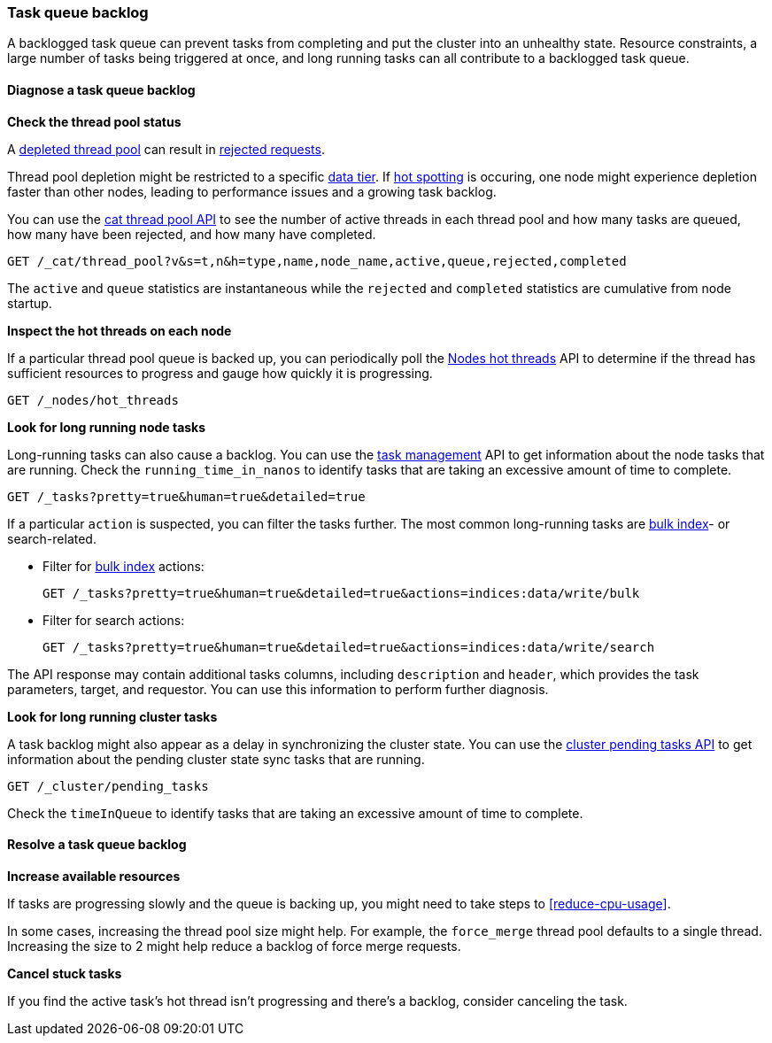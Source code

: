 [[task-queue-backlog]]
=== Task queue backlog

A backlogged task queue can prevent tasks from completing and put the cluster
into an unhealthy state. Resource constraints, a large number of tasks being
triggered at once, and long running tasks can all contribute to a backlogged
task queue.

[discrete]
[[diagnose-task-queue-backlog]]
==== Diagnose a task queue backlog

**Check the thread pool status**

A <<high-cpu-usage,depleted thread pool>> can result in
<<rejected-requests,rejected requests>>. 

Thread pool depletion might be restricted to a specific <<data-tiers,data tier>>. If <<hotspotting,hot spotting>> is occuring, one node might experience depletion faster than other nodes, leading to performance issues and a growing task backlog.

You can use the <<cat-thread-pool,cat thread pool API>> to see the number of
active threads in each thread pool and how many tasks are queued, how many
have been rejected, and how many have completed.

[source,console]
----
GET /_cat/thread_pool?v&s=t,n&h=type,name,node_name,active,queue,rejected,completed
----

The `active` and `queue` statistics are instantaneous while the `rejected` and
`completed` statistics are cumulative from node startup.

**Inspect the hot threads on each node**

If a particular thread pool queue is backed up, you can periodically poll the
<<cluster-nodes-hot-threads,Nodes hot threads>> API to determine if the thread
has sufficient resources to progress and gauge how quickly it is progressing.

[source,console]
----
GET /_nodes/hot_threads
----

**Look for long running node tasks**

Long-running tasks can also cause a backlog. You can use the <<tasks,task
management>> API to get information about the node tasks that are running.
Check the `running_time_in_nanos` to identify tasks that are taking an
excessive amount of time to complete.

[source,console]
----
GET /_tasks?pretty=true&human=true&detailed=true
----

If a particular `action` is suspected, you can filter the tasks further. The most common long-running tasks are <<docs-bulk,bulk index>>- or search-related.

* Filter for <<docs-bulk,bulk index>> actions:
+
[source,console]
----
GET /_tasks?pretty=true&human=true&detailed=true&actions=indices:data/write/bulk
----

* Filter for search actions:
+
[source,console]
----
GET /_tasks?pretty=true&human=true&detailed=true&actions=indices:data/write/search
----

The API response may contain additional tasks columns, including `description` and `header`, which provides the task parameters, target, and requestor. You can use this information to perform further diagnosis.

**Look for long running cluster tasks**

A task backlog might also appear as a delay in synchronizing the cluster state. You
can use the <<cluster-pending,cluster pending tasks API>> to get information
about the pending cluster state sync tasks that are running. 

[source,console]
----
GET /_cluster/pending_tasks
----

Check the `timeInQueue` to identify tasks that are taking an excessive amount 
of time to complete.

[discrete]
[[resolve-task-queue-backlog]]
==== Resolve a task queue backlog

**Increase available resources** 

If tasks are progressing slowly and the queue is backing up, 
you might need to take steps to <<reduce-cpu-usage>>. 

In some cases, increasing the thread pool size might help.
For example, the `force_merge` thread pool defaults to a single thread.
Increasing the size to 2 might help reduce a backlog of force merge requests.

**Cancel stuck tasks**

If you find the active task's hot thread isn't progressing and there's a backlog, 
consider canceling the task. 